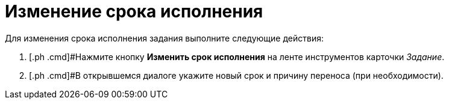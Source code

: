 = Изменение срока исполнения

Для изменения срока исполнения задания выполните следующие действия:

. [.ph .cmd]#Нажмите кнопку [.ph .uicontrol]*Изменить срок исполнения* на ленте инструментов карточки _Задание_.
. [.ph .cmd]#В открывшемся диалоге укажите новый срок и причину переноса (при необходимости).

